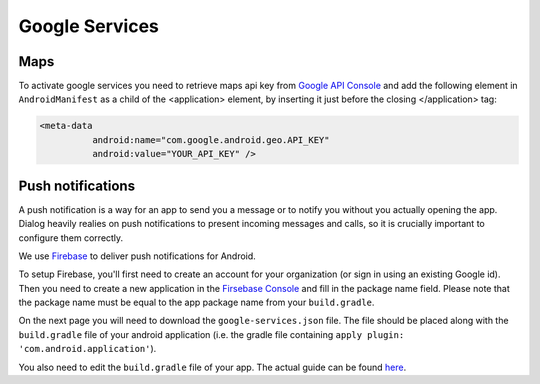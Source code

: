 .. _google-services:

Google Services
===============

Maps
----

To activate google services you need to retrieve maps api key from `Google API Console <https://console.developers.google.com/>`_
and add the following element in ``AndroidManifest`` as a child of the <application> element,
by inserting it just before the closing </application> tag:

.. code-block:: xml

  <meta-data
            android:name="com.google.android.geo.API_KEY"
            android:value="YOUR_API_KEY" />

Push notifications
------------------

A push notification is a way for an app to send you a message or to notify you without you actually opening the app. Dialog heavily
realies on push notifications to present incoming messages and calls, so it is crucially important to configure them correctly.

We use `Firebase <https://firebase.google.com/>`_ to deliver push notifications for Android.

To setup Firebase, you'll first need to create an account for your organization (or sign in using an existing Google id). Then you need
to create a new application in the `Firsebase Console <https://console.firebase.google.com/?pli=1>`_ and fill in the package name field. Please note that the package name must be equal to the app package name from your ``build.gradle``.

On the next page you will need to download the ``google-services.json`` file. The file should be placed along with the ``build.gradle``
file of your android application (i.e. the gradle file containing ``apply plugin: 'com.android.application'``).

You also need to edit the ``build.gradle`` file of your app. The actual guide can be found `here <https://firebase.google.com/docs/android/setup>`_.

